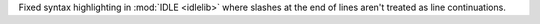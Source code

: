 Fixed syntax highlighting in :mod:`IDLE <idlelib>` where slashes at the end of lines aren't
treated as line continuations.
